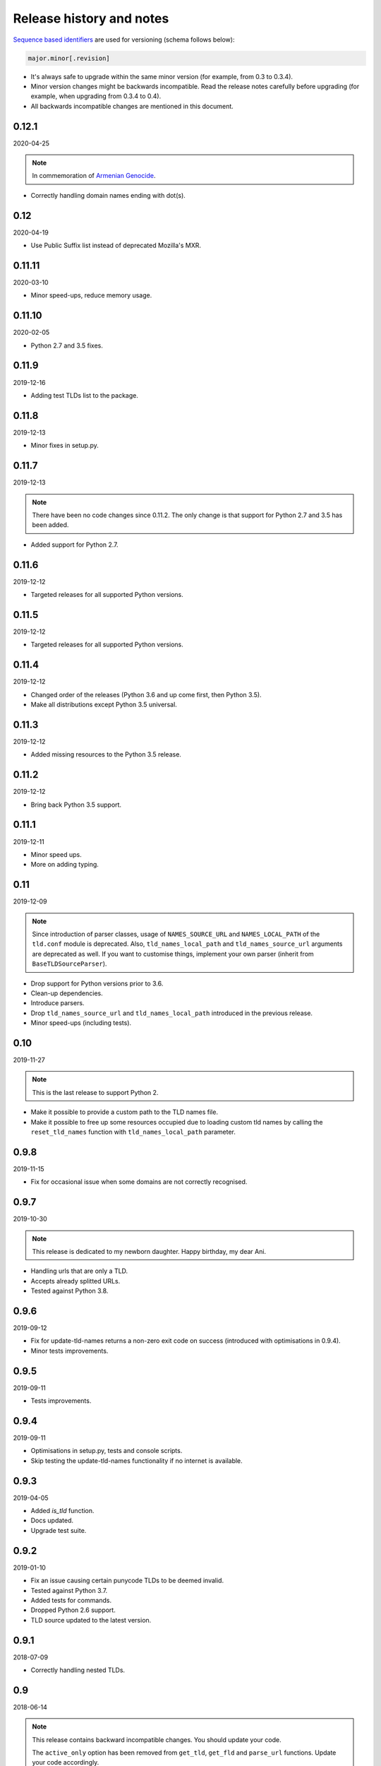 Release history and notes
=========================
`Sequence based identifiers
<http://en.wikipedia.org/wiki/Software_versioning#Sequence-based_identifiers>`_
are used for versioning (schema follows below):

.. code-block:: none

    major.minor[.revision]

- It's always safe to upgrade within the same minor version (for example, from
  0.3 to 0.3.4).
- Minor version changes might be backwards incompatible. Read the
  release notes carefully before upgrading (for example, when upgrading from
  0.3.4 to 0.4).
- All backwards incompatible changes are mentioned in this document.

0.12.1
------
2020-04-25

.. note::

    In commemoration of `Armenian Genocide <https://en.wikipedia.org/wiki/Armenian_Genocide>`_.

- Correctly handling domain names ending with dot(s).

0.12
----
2020-04-19

- Use Public Suffix list instead of deprecated Mozilla's MXR.

0.11.11
------
2020-03-10

- Minor speed-ups, reduce memory usage.

0.11.10
------
2020-02-05

- Python 2.7 and 3.5 fixes.

0.11.9
------
2019-12-16

- Adding test TLDs list to the package.

0.11.8
------
2019-12-13

- Minor fixes in setup.py.

0.11.7
------
2019-12-13

.. note::

    There have been no code changes since 0.11.2. The only change is that
    support for Python 2.7 and 3.5 has been added.

- Added support for Python 2.7.

0.11.6
------
2019-12-12

- Targeted releases for all supported Python versions.

0.11.5
------
2019-12-12

- Targeted releases for all supported Python versions.

0.11.4
------
2019-12-12

- Changed order of the releases (Python 3.6 and up come first, then Python 3.5).
- Make all distributions except Python 3.5 universal.

0.11.3
------
2019-12-12

- Added missing resources to the Python 3.5 release.

0.11.2
------
2019-12-12

- Bring back Python 3.5 support.

0.11.1
----
2019-12-11

- Minor speed ups.
- More on adding typing.

0.11
----
2019-12-09

.. note::

    Since introduction of parser classes, usage of
    ``NAMES_SOURCE_URL`` and ``NAMES_LOCAL_PATH`` of the ``tld.conf``
    module is deprecated. Also, ``tld_names_local_path``
    and ``tld_names_source_url`` arguments are deprecated as well.
    If you want to customise things, implement your own parser (inherit from
    ``BaseTLDSourceParser``).

- Drop support for Python versions prior to 3.6.
- Clean-up dependencies.
- Introduce parsers.
- Drop ``tld_names_source_url`` and ``tld_names_local_path`` introduced
  in the previous release.
- Minor speed-ups (including tests).

0.10
----
2019-11-27

.. note::

    This is the last release to support Python 2.

- Make it possible to provide a custom path to the TLD names file.
- Make it possible to free up some resources occupied due to loading custom
  tld names by calling the ``reset_tld_names`` function
  with ``tld_names_local_path`` parameter.

0.9.8
-----
2019-11-15

- Fix for occasional issue when some domains are not correctly recognised.

0.9.7
-----
2019-10-30

.. note::

    This release is dedicated to my newborn daughter. Happy birthday, my dear
    Ani.

- Handling urls that are only a TLD.
- Accepts already splitted URLs.
- Tested against Python 3.8.

0.9.6
-----
2019-09-12

- Fix for update-tld-names returns a non-zero exit code on success (introduced
  with optimisations in 0.9.4).
- Minor tests improvements.

0.9.5
-----
2019-09-11

- Tests improvements.

0.9.4
-----
2019-09-11

- Optimisations in setup.py, tests and console scripts.
- Skip testing the update-tld-names functionality if no internet is available.

0.9.3
-----
2019-04-05

- Added `is_tld` function.
- Docs updated.
- Upgrade test suite.

0.9.2
-----
2019-01-10

- Fix an issue causing certain punycode TLDs to be deemed invalid.
- Tested against Python 3.7.
- Added tests for commands.
- Dropped Python 2.6 support.
- TLD source updated to the latest version.

0.9.1
-----
2018-07-09

- Correctly handling nested TLDs.

0.9
---
2018-06-14

.. note::

    This release contains backward incompatible changes. You should update
    your code.

    The ``active_only`` option has been removed from ``get_tld``, ``get_fld``
    and ``parse_url`` functions. Update your code accordingly.

- Removed ``active_only`` option from ``get_tld``, ``get_fld``
  and ``parse_url`` functions.
- Correctly handling exceptions (!) in the original TLD list.
- Fixes in documentation.
- Added ``parse_tld`` function.
- Fixes the ``python setup.py test`` command.

0.8
---
2018-06-13

.. note::

    This release contains backward incompatible changes. You should update
    your code.

    Old ``get_tld`` functionality is moved to ``get_fld`` (first-level
    domain definition). The ``as_object`` argument (False by default) has been
    deprecated for ``get_fld``.

    .. code-block:: python

        res = get_tld("http://www.google.co.uk", as_object=True)

    **Old behaviour**

    .. code-block:: text

        In: res.domain
        Out: 'google'

        In: res.extension
        Out: 'co.uk'

        In: res.subdomain
        Out: 'www'

        In: res.suffix
        Out: 'co.uk'

        In: res.tld
        Out: 'google.co.uk'

    **New behaviour**

    .. code-block:: text

        In: res.fld
        Out: 'google.co.uk'

        In: res.tld
        Out: 'co.uk'

        In: res.domain
        Out: 'google'

        In: res.subdomain
        Out: 'www'

    When used without ``as_object`` it returns ``co.uk``.

    **Recap**

    If you have been happily using old version of ``get_tld`` function without
    ``as_object`` argument set to ``True``, you might want to replace ``get_tld``
    import with ``get_fld`` import:

    .. code-block:: python

        # Old
        from tld import get_tld
        get_tld('http://google.co.uk')

        # New
        from tld import get_fld
        get_fld('http://google.co.uk')

- Move to a Trie to match TLDs. This brings a speed up of 15-20%.
- It's now possible to search in public, private or all suffixes (old
  behaviour). Use ``search_public`` and ``search_private`` arguments accordingly.
  By default (to support old behavior), both are set to True.
- Correct TLD definitions.
- Domains like `*****.xn--fiqs8s` are now recognized as well.
- Due to usage of ``urlsplit`` instead of ``urlparse``, the initial list of TLDs
  is assembled quicker (a speed-up of 15-20%).
- Docs/ directory is included in source distribution tarball.
- More tests.

0.7.10
------
2018-04-07

- The ``fix_protocol`` argument respects protocol relative URLs.
- Change year in the license.
- Improved docstrings.
- TLD source updated to the latest version.

0.7.9
-----
2017-05-02

- Added base path override for local .dat file.
- `python setup.py test` can used to execute the tests

0.7.8
-----
2017-02-19

- Fix relative import in non-package for update-tls-names script. #15
- ``get_tld`` got a new argument ``fix_protocol``, which fixes the missing
  protocol, having prepended "https" if missing or incorrect.

0.7.7
-----
2017-02-09

- Tested against Python 3.5, 3.6 and PyPy.
- pep8 fixes.
- removed deprecated `tld.update` module. Use ``update-tld-names`` command
  instead.

0.7.6
-----
2016-01-23

- Minor fixes.

0.7.5
-----
2015-11-22

- Minor fixes.
- Updated tld names file to the latest version.

0.7.4
-----
2015-09-24

- Exposed TLD initialization as ``get_tld_names``.

0.7.3
-----
2015-07-18

- Support for wheel packages.
- Fixed failure on some unicode domains.
- TLD source updated to the latest version.
- Documentation updated.

0.7.2
-----
2014-09-28

- Minor fixes.

0.7.1
-----
2014-09-23

- Force lower case of the URL for correct search.

0.7
---
2014-08-14

- Making it possible to obtain object instead of just extracting the TLD by
  setting the ``as_object`` argument of ``get_tld`` function to True.

0.6.4
-----
2014-05-21

- Softened dependencies and lowered the ``six`` package version requirement to
  1.4.0.
- Documentation improvements.

0.6.3
-----
2013-12-05

- Speed up search

0.6.2
-----
2013-12-03

- Fix for URLs with a port not handled correctly.
- Adding licenses.

0.6.1
-----
2013-09-15

- Minor fixes.
- Credits added.

0.6
---
2013-09-12

- Fixes for Python 3 (Windows encoding).

0.5
---
2013-09-13

- Python 3 support added.

0.4
---
2013-08-03

- Tiny code improvements.
- Tests added.

